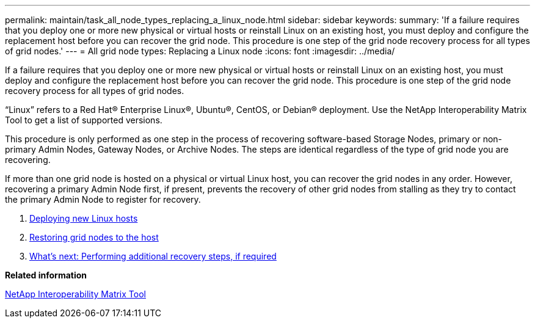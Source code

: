 ---
permalink: maintain/task_all_node_types_replacing_a_linux_node.html
sidebar: sidebar
keywords: 
summary: 'If a failure requires that you deploy one or more new physical or virtual hosts or reinstall Linux on an existing host, you must deploy and configure the replacement host before you can recover the grid node. This procedure is one step of the grid node recovery process for all types of grid nodes.'
---
= All grid node types: Replacing a Linux node
:icons: font
:imagesdir: ../media/

[.lead]
If a failure requires that you deploy one or more new physical or virtual hosts or reinstall Linux on an existing host, you must deploy and configure the replacement host before you can recover the grid node. This procedure is one step of the grid node recovery process for all types of grid nodes.

"`Linux`" refers to a Red Hat® Enterprise Linux®, Ubuntu®, CentOS, or Debian® deployment. Use the NetApp Interoperability Matrix Tool to get a list of supported versions.

This procedure is only performed as one step in the process of recovering software-based Storage Nodes, primary or non-primary Admin Nodes, Gateway Nodes, or Archive Nodes. The steps are identical regardless of the type of grid node you are recovering.

If more than one grid node is hosted on a physical or virtual Linux host, you can recover the grid nodes in any order. However, recovering a primary Admin Node first, if present, prevents the recovery of other grid nodes from stalling as they try to contact the primary Admin Node to register for recovery.

. xref:concept_deploying_new_linux_hosts.adoc[Deploying new Linux hosts]
. xref:concept_restoring_existing_nodes.adoc[Restoring grid nodes to the host]
. link:concept_what_s_next_performing_additional_recovery_steps_if_required.md#[What's next: Performing additional recovery steps, if required]

*Related information*

https://mysupport.netapp.com/matrix[NetApp Interoperability Matrix Tool]

